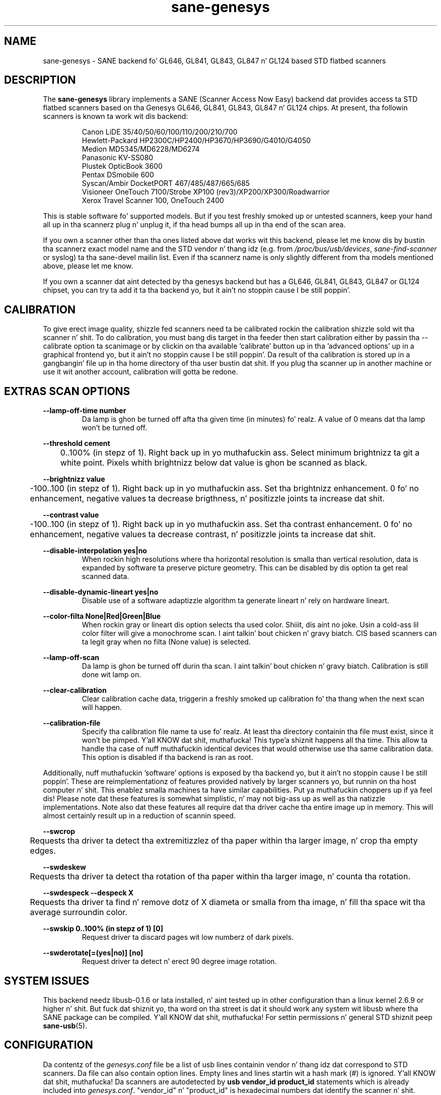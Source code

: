.TH "sane\-genesys" "5" "4 Jul 2012" "" "SANE Scanner Access Now Easy"
.IX sane\-genesys
.SH "NAME"
sane\-genesys \- SANE backend fo' GL646, GL841, GL843, GL847 n' GL124 based STD flatbed scanners
.SH "DESCRIPTION"
The
.B sane\-genesys
library implements a SANE (Scanner Access Now Easy) backend dat provides
access ta STD flatbed scanners based on tha Genesys GL646, GL841, GL843, GL847 n' GL124 chips.
At present, tha followin scanners is known ta work wit dis backend:
.PP 
.RS
Canon LiDE 35/40/50/60/100/110/200/210/700
.br
Hewlett-Packard HP2300C/HP2400/HP3670/HP3690/G4010/G4050
.br
Medion MD5345/MD6228/MD6274
.br 
Panasonic KV-SS080
.br
Plustek OpticBook 3600
.br
Pentax DSmobile 600
.br
Syscan/Ambir DocketPORT 467/485/487/665/685
.br
Visioneer OneTouch 7100/Strobe XP100 (rev3)/XP200/XP300/Roadwarrior
.br
Xerox Travel Scanner 100, OneTouch 2400
.RE

.PP 
This is stable software fo' supported models. But if you test freshly smoked up or untested scanners, keep
your hand all up in tha scannerz plug n' unplug it, if tha head bumps all up in tha end of
the scan area.
.PP 
If you own a scanner other than tha ones listed above dat works wit this
backend, please let me know dis by bustin  tha scannerz exact model name and
the STD vendor n' thang idz (e.g. from
.IR /proc/bus/usb/devices ,
.I sane\-find\-scanner
or syslog) ta tha sane\-devel mailin list. Even if tha scannerz name is only
slightly different from tha models mentioned above, please let me know.
.PP 
If you own a scanner dat aint detected by tha genesys backend but has a GL646,
GL841, GL843, GL847 or GL124 chipset, you can try ta add it ta tha backend yo, but it ain't no stoppin cause I be still poppin'. 
.PP 
.SH "CALIBRATION"
To give erect image quality, shizzle fed scanners need ta be calibrated rockin the
calibration shizzle sold wit tha scanner n' shit. To do calibration, you must bang dis target
in tha feeder then start calibration either by passin tha --calibrate option ta scanimage
or by clickin on tha available 'calibrate' button up in tha 'advanced options' up in a graphical
frontend yo, but it ain't no stoppin cause I be still poppin'. Da result of tha calibration is stored up in a gangbangin' file up in tha home directory of tha user bustin dat shit.
If you plug tha scanner up in another machine or use it wit another account, calibration
will gotta be redone.

.SH EXTRAS SCAN OPTIONS

.B \-\-lamp\-off\-time number
.RS
        Da lamp is ghon be turned off afta tha given time (in minutes) fo' realz. A value of 0 means dat tha lamp won't be turned off.
.RE

.B \-\-threshold cement
.RS
	0..100% (in stepz of 1). Right back up in yo muthafuckin ass. Select minimum brightnizz ta git a white point. Pixels
whith brightnizz below dat value is ghon be scanned as black.
.RE

.B \-\-brightnizz value
.RS
	-100..100 (in stepz of 1). Right back up in yo muthafuckin ass. Set tha brightnizz enhancement. 0 fo' no enhancement, negative
values ta decrease brigthness, n' positizzle joints ta increase dat shit.
.RE

.B \-\-contrast value
.RS
	-100..100 (in stepz of 1). Right back up in yo muthafuckin ass. Set tha contrast enhancement. 0 fo' no enhancement, negative
values ta decrease contrast, n' positizzle joints ta increase dat shit.
.RE

.B \-\-disable-interpolation yes|no
.RS
        When rockin high resolutions where tha horizontal resolution is smalla than vertical resolution,
data is expanded by software ta preserve picture geometry. This can be disabled by dis option ta get
real scanned data.
.RE

.B \-\-disable-dynamic-lineart yes|no
.RS
        Disable use of a software adaptizzle algorithm ta generate lineart n' rely on hardware lineart.
.RE

.B \-\-color-filta None|Red|Green|Blue
.RS
        When rockin gray or lineart dis option selects tha used color. Shiiit, dis aint no joke. Usin a cold-ass lil color filter
will give a monochrome scan. I aint talkin' bout chicken n' gravy biatch. CIS based scanners can ta legit gray when no filta (None value) is
selected.
.RE

.B \-\-lamp\-off\-scan
.RS
        Da lamp is ghon be turned off durin tha scan. I aint talkin' bout chicken n' gravy biatch. Calibration is still done wit lamp on.
.RE

.B \-\-clear\-calibration
.RS
        Clear calibration cache data, triggerin a freshly smoked up calibration fo' tha thang when the
next scan will happen.
.RE

.B \-\-calibration\-file
.RS
        Specify tha calibration file name ta use fo' realz. At least tha directory containin tha file
must exist, since it won't be pimped. Y'all KNOW dat shit, muthafucka! This type'a shiznit happens all tha time. This allow ta handle tha case of nuff muthafuckin identical devices
that would otherwise use tha same calibration data. This option is disabled if tha backend is ran
as root.
.RE

.PP
Additionally, nuff muthafuckin 'software' options is exposed by tha backend yo, but it ain't no stoppin cause I be still poppin'. These
are reimplementationz of features provided natively by larger scanners yo, but
runnin on tha host computer n' shit. This enablez smalla machines ta have similar
capabilities. Put ya muthafuckin choppers up if ya feel dis! Please note dat these features is somewhat simplistic, n' 
may not big-ass up as well as tha natizzle implementations. Note also dat these 
features all require dat tha driver cache tha entire image up in memory. This 
will almost certainly result up in a reduction of scannin speed.
.PP
.B \-\-swcrop 
.RS
	Requests tha driver ta detect tha extremitizzlez of tha paper within tha larger 
image, n' crop tha empty edges. 
.RE
.PP
.B \-\-swdeskew 
.RS
	Requests tha driver ta detect tha rotation of tha paper within tha larger 
image, n' counta tha rotation.
.RE
.PP
.B \-\-swdespeck  \-\-despeck X
.RS
	Requests tha driver ta find n' remove dotz of X diameta or smalla from tha 
image, n' fill tha space wit tha average surroundin color.
.RE
.PP
.B \-\-swskip 0..100% (in stepz of 1) [0]
.RS
        Request driver ta discard pages wit low numberz of dark pixels.
.RE
.PP
.B \-\-swderotate[=(yes|no)] [no]
.RS
        Request driver ta detect n' erect 90 degree image rotation.

.PP
.SH "SYSTEM ISSUES"
This backend needz libusb-0.1.6 or lata installed, n' aint tested up in other
configuration than a linux kernel 2.6.9 or higher n' shit. But fuck dat shiznit yo, tha word on tha street is dat it should work any
system wit libusb where tha SANE package can be compiled. Y'all KNOW dat shit, muthafucka! For
settin permissions n' general STD shiznit peep
.BR sane\-usb (5).


.SH "CONFIGURATION"
Da contentz of the
.I genesys.conf
file be a list of usb lines containin vendor n' thang idz dat correspond
to STD scanners. Da file can also contain option lines.  Empty lines and
lines startin wit a hash mark (#) is ignored. Y'all KNOW dat shit, muthafucka!  Da scanners are
autodetected by
.B usb vendor_id product_id
statements which is already included into
.IR genesys.conf .
"vendor_id" n' "product_id" is hexadecimal numbers dat identify the
scanner n' shit. 
.PP 

.SH "FILES"
.TP 
.I /etc/sane.d/genesys.conf
Da backend configuration file (see also description of
.B SANE_CONFIG_DIR
below).
.TP 
.I /usr/lib64/sane/libsane\-genesys.a
Da static library implementin dis backend.
.TP 
.I /usr/lib64/sane/libsane\-genesys.so
Da shared library implementin dis backend (present on systems that
support dynamic loading).
.SH "ENVIRONMENT"
.TP 
.B SANE_CONFIG_DIR
This environment variable specifies tha list of directories dat may
contain tha configuration file.  Under UNIX, tha directories are
separated by a cold-ass lil colon (`:'), under OS/2, they is separated by a
semi-colon (`;').  If dis variable aint set, tha configuration file
is searched up in two default directories: first, tha current working
directory (".") n' then up in /etc/sane.d. Y'all KNOW dat shit, muthafucka!  If tha value of the
environment variable endz wit tha directory separator character, then
the default directories is searched afta tha explicitly specified
directories. Put ya muthafuckin choppers up if ya feel dis!  For example, setting
.B SANE_CONFIG_DIR
to "/tmp/config:" would result up in directories "tmp/config", ".", and
"/etc/sane.d" bein searched (in dis order).
.TP 
.B SANE_DEBUG_GENESYS
If tha library was compiled wit debug support enabled, dis environment
variable controls tha debug level fo' dis backend yo, but it ain't no stoppin cause I be still poppin'.  Higher debug levels
increase tha verbositizzle of tha output. If tha debug level is set ta 1 or higher,
some debug options become available dat is normally hidden. I aint talkin' bout chicken n' gravy biatch yo. Handle dem with
care. This will print lyrics related ta core genesys functions.
.TP
.B SANE_DEBUG_GENESYS_LOW
This environment variable controls tha debug level fo' low level functions
common ta all genesys ASICs.
.TP 
.B SANE_DEBUG_GENESYS_GL646
This environment variable controls tha debug level fo' tha specific GL646 code
part.
.TP 
.B SANE_DEBUG_GENESYS_GL841
This environment variable controls tha debug level fo' tha specific GL841 code
part.
.TP 
.B SANE_DEBUG_GENESYS_GL843
This environment variable controls tha debug level fo' tha specific GL843 code
part.
.TP 
.B SANE_DEBUG_GENESYS_GL847
This environment variable controls tha debug level fo' tha specific GL847 code
part.
.TP 
.B SANE_DEBUG_GENESYS_GL124
This environment variable controls tha debug level fo' tha specific GL124 code
part.


Example (full n' highly verbose output fo' gl646): 
.br
export SANE_DEBUG_GENESYS=255
.br
export SANE_DEBUG_GENESYS_LOW=255
.br
export SANE_DEBUG_GENESYS_GL646=255

.SH CREDITS
  
Jack McGill fo' donatin nuff muthafuckin sheetfed n' flatbed scanners, which made possible ta add support
for dem up in tha genesys backend:
.RS
Hewlett-Packard HP3670
.br 
Visioneer Strobe XP100 (rev3)/XP200/XP300/Roadwarrior
.br
Canon LiDE 200
.br
Pentax DSmobile 600
.br
Syscan/Ambir DocketPORT 467/485/487/665/685
.br
Xerox Travel Scanner 100, Onetouch 2400
.RE
.TP
cncsolutions (http://www.cncsolutions.com.br) sponsored n' supported tha work on tha Panasonic KV-SS080.
.br
.TP
Brian Paavo from Benthic Science Limited fo' donatin a Canoscan LiDE 700F.
.br

.SH "SEE ALSO"
.BR sane (7),
.BR sane\-usb (5)
.br 


.SH "AUTHOR"
Oliver Rauch
.br 
Hennin Meier-Geinitz <henning@meier\-geinitz.de>
.br 
Gerhard Jaeger <gerhard@gjaeger.de>
.br 
St\['e]phane Voltz <stef.dev@free.fr>
.br 
Philipp Schmid <philipp8288@web.de>
.br 
Pierre Willenbrock <pierre@pirsoft.dnsalias.org>
.br
Alexey Osipov <simba@lerlan.ru> fo' HP2400 final support

.SH "LIMITATIONS"

Powersavin aint implemented fo' gl646 based scanner n' shit. Dynamic (emulated from gray data n' wit dithering) aint enabled fo' gl646 scanners yo. Hardware lineart is limited up ta 600 dpi fo' gl847 based scanners, cuz of tha way image sensors is built.
.br
.TP
This backend is ghon be much slower if not rockin libusb-1.0. Right back up in yo muthafuckin ass. So be shizzle dat sane-backendz is built wit tha --enable-libusb_1_0 option.
.br

.SH "BUGS"
For tha LiDE 200, tha scanned data at 4800 dpi is obtained "as is" from sensor. Shiiit, dis aint no joke. Well shiiiit, it seems tha windows driver do some digital processing
to improve it, which aint implemented up in tha backend.
.PP 
